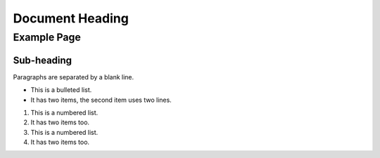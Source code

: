 ================
Document Heading
================

Example Page
============

Sub-heading
-----------

Paragraphs are separated
by a blank line.

* This is a bulleted list.
* It has two items, the second
  item uses two lines.

1. This is a numbered list.
2. It has two items too.

#. This is a numbered list.
#. It has two items too.
